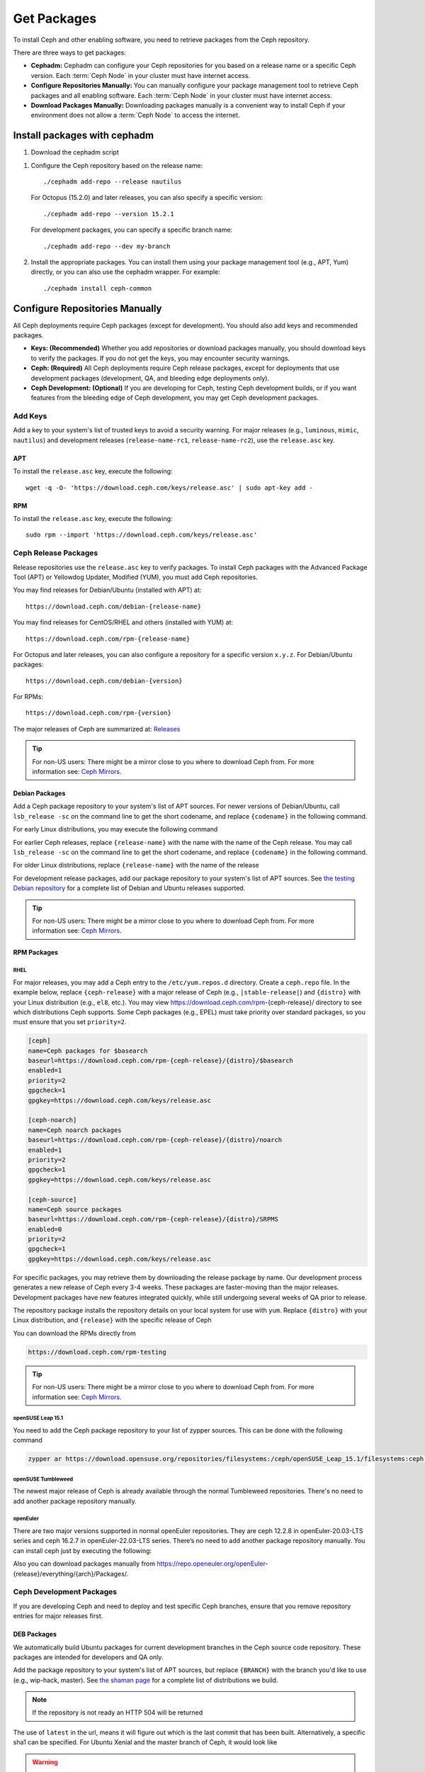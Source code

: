 .. _packages:

==============
 Get Packages
==============

To install Ceph and other enabling software, you need to retrieve packages from
the Ceph repository. 

There are three ways to get packages:

- **Cephadm:** Cephadm can configure your Ceph repositories for you
  based on a release name or a specific Ceph version.  Each
  :term:`Ceph Node` in your cluster must have internet access.

- **Configure Repositories Manually:** You can manually configure your
  package management tool to retrieve Ceph packages and all enabling
  software.  Each :term:`Ceph Node` in your cluster must have internet
  access.

- **Download Packages Manually:** Downloading packages manually is a convenient
  way to install Ceph if your environment does not allow a :term:`Ceph Node` to
  access the internet.

Install packages with cephadm
=============================

#. Download the cephadm script

.. prompt:: bash $
   :substitutions:

   curl --silent --remote-name --location https://github.com/ceph/ceph/raw/|stable-release|/src/cephadm/cephadm
   chmod +x cephadm

#. Configure the Ceph repository based on the release name::

     ./cephadm add-repo --release nautilus

   For Octopus (15.2.0) and later releases, you can also specify a specific
   version::

     ./cephadm add-repo --version 15.2.1

   For development packages, you can specify a specific branch name::

     ./cephadm add-repo --dev my-branch

#. Install the appropriate packages.  You can install them using your
   package management tool (e.g., APT, Yum) directly, or you can also
   use the cephadm wrapper.  For example::

     ./cephadm install ceph-common
   
     
Configure Repositories Manually
===============================

All Ceph deployments require Ceph packages (except for development). You should
also add keys and recommended packages.

- **Keys: (Recommended)** Whether you add repositories or download packages
  manually, you should download keys to verify the packages. If you do not get
  the keys, you may encounter security warnings.

- **Ceph: (Required)** All Ceph deployments require Ceph release packages,
  except for deployments that use development packages (development, QA, and
  bleeding edge deployments only).

- **Ceph Development: (Optional)** If you are developing for Ceph, testing Ceph
  development builds, or if you want features from the bleeding edge of Ceph
  development, you may get Ceph development packages.



Add Keys
--------

Add a key to your system's list of trusted keys to avoid a security warning. For
major releases (e.g., ``luminous``, ``mimic``, ``nautilus``) and development releases
(``release-name-rc1``, ``release-name-rc2``), use the ``release.asc`` key.


APT
~~~

To install the ``release.asc`` key, execute the following::

	wget -q -O- 'https://download.ceph.com/keys/release.asc' | sudo apt-key add -


RPM
~~~

To install the ``release.asc`` key, execute the following::

	sudo rpm --import 'https://download.ceph.com/keys/release.asc'

Ceph Release Packages
---------------------

Release repositories use the ``release.asc`` key to verify packages.
To install Ceph packages with the Advanced Package Tool (APT) or
Yellowdog Updater, Modified (YUM), you must add Ceph repositories.

You may find releases for Debian/Ubuntu (installed with APT) at::

	https://download.ceph.com/debian-{release-name}

You may find releases for CentOS/RHEL and others (installed with YUM) at::

	https://download.ceph.com/rpm-{release-name}

For Octopus and later releases, you can also configure a repository for a
specific version ``x.y.z``.  For Debian/Ubuntu packages::

  https://download.ceph.com/debian-{version}

For RPMs::

  https://download.ceph.com/rpm-{version}

The major releases of Ceph are summarized at: `Releases`_

.. tip:: For non-US users: There might be a mirror close to you where
         to download Ceph from. For more information see: `Ceph Mirrors`_.

Debian Packages
~~~~~~~~~~~~~~~

Add a Ceph package repository to your system's list of APT sources. For newer
versions of Debian/Ubuntu, call ``lsb_release -sc`` on the command line to
get the short codename, and replace ``{codename}`` in the following command.

.. prompt:: bash $
   :substitutions:

   sudo apt-add-repository 'deb https://download.ceph.com/debian-|stable-release|/ {codename} main'

For early Linux distributions, you may execute the following command

.. prompt:: bash $
   :substitutions:

   echo deb https://download.ceph.com/debian-|stable-release|/ $(lsb_release -sc) main | sudo tee /etc/apt/sources.list.d/ceph.list

For earlier Ceph releases, replace ``{release-name}`` with the name  with the
name of the Ceph release. You may call ``lsb_release -sc`` on the command  line
to get the short codename, and replace ``{codename}`` in the following command.

.. prompt:: bash $

   sudo apt-add-repository 'deb https://download.ceph.com/debian-{release-name}/ {codename} main'

For older Linux distributions, replace ``{release-name}`` with the name of the
release

.. prompt:: bash $

	echo deb https://download.ceph.com/debian-{release-name}/ $(lsb_release -sc) main | sudo tee /etc/apt/sources.list.d/ceph.list

For development release packages, add our package repository to your system's
list of APT sources.  See `the testing Debian repository`_ for a complete list
of Debian and Ubuntu releases supported.

.. prompt:: bash $

   echo deb https://download.ceph.com/debian-testing/ $(lsb_release -sc) main | sudo tee /etc/apt/sources.list.d/ceph.list

.. tip:: For non-US users: There might be a mirror close to you where
         to download Ceph from. For more information see: `Ceph Mirrors`_.


RPM Packages
~~~~~~~~~~~~

RHEL
^^^^

For major releases, you may add a Ceph entry to the ``/etc/yum.repos.d``
directory. Create a ``ceph.repo`` file. In the example below, replace
``{ceph-release}`` with  a major release of Ceph (e.g., ``|stable-release|``)
and ``{distro}`` with your Linux distribution (e.g., ``el8``, etc.).  You
may view https://download.ceph.com/rpm-{ceph-release}/ directory to see which
distributions Ceph supports. Some Ceph packages (e.g., EPEL) must take priority
over standard packages, so you must ensure that you set
``priority=2``.

.. code-block:: ini

	[ceph]
	name=Ceph packages for $basearch
	baseurl=https://download.ceph.com/rpm-{ceph-release}/{distro}/$basearch
	enabled=1
	priority=2
	gpgcheck=1
	gpgkey=https://download.ceph.com/keys/release.asc

	[ceph-noarch]
	name=Ceph noarch packages
	baseurl=https://download.ceph.com/rpm-{ceph-release}/{distro}/noarch
	enabled=1
	priority=2
	gpgcheck=1
	gpgkey=https://download.ceph.com/keys/release.asc

	[ceph-source]
	name=Ceph source packages
	baseurl=https://download.ceph.com/rpm-{ceph-release}/{distro}/SRPMS
	enabled=0
	priority=2
	gpgcheck=1
	gpgkey=https://download.ceph.com/keys/release.asc


For specific packages, you may retrieve them by downloading the release package
by name. Our development process generates a new release of Ceph every 3-4
weeks. These packages are faster-moving than the major releases.  Development
packages have new features integrated quickly, while still undergoing several
weeks of QA prior to release.

The repository package installs the repository details on your local system for
use with ``yum``. Replace ``{distro}`` with your Linux distribution, and
``{release}`` with the specific release of Ceph

.. prompt:: bash $

    su -c 'rpm -Uvh https://download.ceph.com/rpms/{distro}/x86_64/ceph-{release}.el8.noarch.rpm'

You can download the RPMs directly from

.. code-block:: none

   https://download.ceph.com/rpm-testing

.. tip:: For non-US users: There might be a mirror close to you where
         to download Ceph from. For more information see: `Ceph Mirrors`_.

openSUSE Leap 15.1
^^^^^^^^^^^^^^^^^^

You need to add the Ceph package repository to your list of zypper sources. This can be done with the following command

.. code-block:: bash

    zypper ar https://download.opensuse.org/repositories/filesystems:/ceph/openSUSE_Leap_15.1/filesystems:ceph.repo

openSUSE Tumbleweed
^^^^^^^^^^^^^^^^^^^

The newest major release of Ceph is already available through the normal Tumbleweed repositories.
There's no need to add another package repository manually.

openEuler
^^^^^^^^^

There are two major versions supported in normal openEuler repositories. They are ceph 12.2.8 in openEuler-20.03-LTS series and ceph 16.2.7 in openEuler-22.03-LTS series. There’s no need to add another package repository manually.
You can install ceph just by executing the following:

.. prompt:: bash $

    sudo yum -y install ceph

Also you can download packages manually from https://repo.openeuler.org/openEuler-{release}/everything/{arch}/Packages/.

Ceph Development Packages
-------------------------

If you are developing Ceph and need to deploy and test specific Ceph branches,
ensure that you remove repository entries for major releases first.


DEB Packages
~~~~~~~~~~~~

We automatically build Ubuntu packages for current development branches in the
Ceph source code repository.  These packages are intended for developers and QA
only.

Add the package repository to your system's list of APT sources, but
replace ``{BRANCH}`` with the branch you'd like to use (e.g.,
wip-hack, master).  See `the shaman page`_ for a complete
list of distributions we build.

.. prompt:: bash $

    curl -L https://shaman.ceph.com/api/repos/ceph/{BRANCH}/latest/ubuntu/$(lsb_release -sc)/repo/ | sudo tee /etc/apt/sources.list.d/shaman.list

.. note:: If the repository is not ready an HTTP 504 will be returned

The use of ``latest`` in the url, means it will figure out which is the last
commit that has been built. Alternatively, a specific sha1 can be specified.
For Ubuntu Xenial and the master branch of Ceph, it would look like

.. prompt:: bash $

    curl -L https://shaman.ceph.com/api/repos/ceph/master/53e772a45fdf2d211c0c383106a66e1feedec8fd/ubuntu/xenial/repo/ | sudo tee /etc/apt/sources.list.d/shaman.list


.. warning:: Development repositories are no longer available after two weeks.

RPM Packages
~~~~~~~~~~~~

For current development branches, you may add a Ceph entry to the
``/etc/yum.repos.d`` directory. The `the shaman page`_ can be used to retrieve the full details
of a repo file. It can be retrieved via an HTTP request, for example

.. prompt:: bash $

    curl -L https://shaman.ceph.com/api/repos/ceph/{BRANCH}/latest/centos/8/repo/ | sudo tee /etc/yum.repos.d/shaman.repo

The use of ``latest`` in the url, means it will figure out which is the last
commit that has been built. Alternatively, a specific sha1 can be specified.
For CentOS 8 and the master branch of Ceph, it would look like

.. prompt:: bash $

    curl -L https://shaman.ceph.com/api/repos/ceph/master/488e6be0edff7eb18343fd5c7e2d7ed56435888f/centos/8/repo/ | sudo tee /etc/apt/sources.list.d/shaman.list


.. warning:: Development repositories are no longer available after two weeks.

.. note:: If the repository is not ready an HTTP 504 will be returned

Download Packages Manually
--------------------------

If you are attempting to install behind a firewall in an environment without internet
access, you must retrieve the packages (mirrored with all the necessary dependencies)
before attempting an install.

Debian Packages
~~~~~~~~~~~~~~~

The repository package installs the repository details on your local system for
use with ``apt``. Replace ``{release}`` with the latest Ceph release. Replace
``{version}`` with the latest Ceph version number. Replace ``{distro}`` with
your Linux distribution codename. Replace ``{arch}`` with the CPU architecture.

.. prompt:: bash $

	wget -q https://download.ceph.com/debian-{release}/pool/main/c/ceph/ceph_{version}{distro}_{arch}.deb


RPM Packages
~~~~~~~~~~~~

Ceph requires additional third party libraries.
To add the EPEL repository, execute the following

.. prompt:: bash $

   sudo yum install -y https://dl.fedoraproject.org/pub/epel/epel-release-latest-8.noarch.rpm

Packages are currently built for the RHEL/CentOS8 (``el8``) platforms.  The
repository package installs the repository details on your local system for use
with ``yum``. Replace ``{distro}`` with your distribution.

.. prompt:: bash $
   :substitutions:

   su -c 'rpm -Uvh https://download.ceph.com/rpm-|stable-release|/{distro}/noarch/ceph-{version}.{distro}.noarch.rpm'

For example, for CentOS 8  (``el8``)

.. prompt:: bash $
   :substitutions:

   su -c 'rpm -Uvh https://download.ceph.com/rpm-|stable-release|/el8/noarch/ceph-release-1-0.el8.noarch.rpm'

You can download the RPMs directly from

.. code-block:: none
   :substitutions:

   https://download.ceph.com/rpm-|stable-release|


For earlier Ceph releases, replace ``{release-name}`` with the name
with the name of the Ceph release. You may call ``lsb_release -sc`` on the command
line to get the short codename.

.. prompt:: bash $

	su -c 'rpm -Uvh https://download.ceph.com/rpm-{release-name}/{distro}/noarch/ceph-{version}.{distro}.noarch.rpm'



.. _Releases: https://docs.ceph.com/en/latest/releases/
.. _the testing Debian repository: https://download.ceph.com/debian-testing/dists
.. _the shaman page: https://shaman.ceph.com
.. _Ceph Mirrors: ../mirrors
